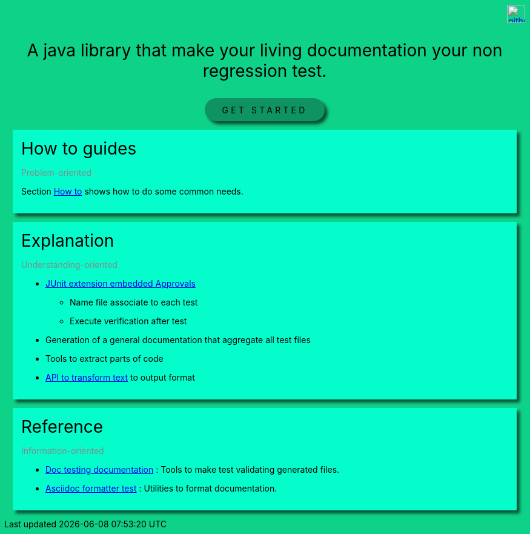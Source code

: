 ifndef::ROOT_PATH[]
:ROOT_PATH: .
endif::[]

[icon-header]
--
image::github.svg[link={github-repo}, width=30px]
//image::github.svg[link={github-repo}, width=30px]
--

++++
<style>
.icon-header .imageblock {
    display: inline-block;
    margin-left: 5px;
}
.icon-header {
    display: flex;
    justify-content: flex-end;
}
</style>
++++

[.intro]
--
A java library that make your living documentation your non regression test.
--

[.button_link]
link:{ROOT_PATH}/{TUTORIAL_HTML}[GET STARTED]

.How to guides
[.section]
--
[.subtitle]
Problem-oriented

Section link:{ROOT_PATH}/{HOW_TO_HTML}[How to]
shows how to do some common needs.
--

.Explanation
[.section]
--
[.subtitle]
Understanding-oriented

* link:{ROOT_PATH}/{APPROVAL_EXTENSION_HTML}[JUnit extension embedded Approvals]

** Name file associate to each test
** Execute verification after test
* Generation of a general documentation that aggregate all test files
* Tools to extract parts of code
* link:{ROOT_PATH}/{ASCIIDOC_FORMATTER_HTML}[API to transform text]
to output format
--

.Reference
[.section]
--
[.subtitle]
Information-oriented

* link:{ROOT_PATH}/{DOC_TESTING_DOCUMENTATION_HTML}[Doc testing documentation]
: Tools to make test validating generated files.
* link:{ROOT_PATH}/{ASCIIDOC_FORMATTER_HTML}[Asciidoc formatter test]
: Utilities to format documentation.
--

++++
<style>

.section {
    margin: 1em;
    padding: 1em;
    background-color: #05fdCC;
    box-shadow: 5px 5px 5px #084f34;
}
.section .title {
    font-size: 2em;
}
.section .subtitle {
    color: #888888;
}

.intro {
    text-align: center;
    margin-top: 2em;
    margin-bottom: 2em;
}
.intro p {
    font-size: 2em;
}

body {
    background: #0fd289;
}

#header > h1:only-child,
body.toc2 #header > h1:nth-last-child(2),
#content > h1:first-child:not([class]) {
    text-align: center;
    border-bottom-width: 0px;
}

h1 {
    font-size: 2.5em;
    font-weight: bold;
}

.button_link p {
    text-align: center;
    letter-spacing: 0.3em;
}

.button_link a {
    padding: 0.75em 2em;
    border-radius: 2em;
    display: inline-block;
    color: #000;
    background-color: #0e9361;
    box-sizing: border-box;
    box-shadow: 5px 5px 5px #084f34;
    text-decoration: none;
}
</style>
++++
